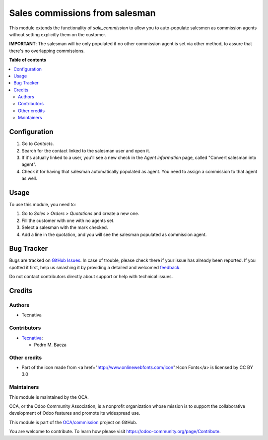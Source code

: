 ===============================
Sales commissions from salesman
===============================

.. !!!!!!!!!!!!!!!!!!!!!!!!!!!!!!!!!!!!!!!!!!!!!!!!!!!!
   !! This file is generated by oca-gen-addon-readme !!
   !! changes will be overwritten.                   !!
   !!!!!!!!!!!!!!!!!!!!!!!!!!!!!!!!!!!!!!!!!!!!!!!!!!!!

.. |badge1| image:: https://img.shields.io/badge/maturity-Beta-yellow.png
    :target: https://odoo-community.org/page/development-status
    :alt: Beta
.. |badge2| image:: https://img.shields.io/badge/licence-AGPL--3-blue.png
    :target: http://www.gnu.org/licenses/agpl-3.0-standalone.html
    :alt: License: AGPL-3
.. |badge3| image:: https://img.shields.io/badge/github-OCA%2Fcommission-lightgray.png?logo=github
    :target: https://github.com/OCA/commission/tree/11.0/sale_commission_salesman
    :alt: OCA/commission
.. |badge4| image:: https://img.shields.io/badge/weblate-Translate%20me-F47D42.png
    :target: https://translation.odoo-community.org/projects/commission-11-0/commission-11-0-sale_commission_salesman
    :alt: Translate me on Weblate
.. |badge5| image:: https://img.shields.io/badge/runbot-Try%20me-875A7B.png
    :target: https://runbot.odoo-community.org/runbot/165/11.0
    :alt: Try me on Runbot

|badge1| |badge2| |badge3| |badge4| |badge5| 

This module extends the functionality of `sale_commission` to allow you to
auto-populate salesmen as commission agents without setting explicitly them
on the customer.

**IMPORTANT**: The salesman will be only populated if no other commission agent
is set via other method, to assure that there's no overlapping commissions.

**Table of contents**

.. contents::
   :local:

Configuration
=============

#. Go to *Contacts*.
#. Search for the contact linked to the salesman user and open it.
#. If it's actually linked to a user, you'll see a new check in the
   *Agent information* page, called "Convert salesman into agent".
#. Check it for having that salesman automatically populated as agent. You
   need to assign a commission to that agent as well.

Usage
=====

To use this module, you need to:

#. Go to *Sales > Orders > Quotations* and create a new one.
#. Fill the customer with one with no agents set.
#. Select a salesman with the mark checked.
#. Add a line in the quotation, and you will see the salesman populated as
   commission agent.

Bug Tracker
===========

Bugs are tracked on `GitHub Issues <https://github.com/OCA/commission/issues>`_.
In case of trouble, please check there if your issue has already been reported.
If you spotted it first, help us smashing it by providing a detailed and welcomed
`feedback <https://github.com/OCA/commission/issues/new?body=module:%20sale_commission_salesman%0Aversion:%2011.0%0A%0A**Steps%20to%20reproduce**%0A-%20...%0A%0A**Current%20behavior**%0A%0A**Expected%20behavior**>`_.

Do not contact contributors directly about support or help with technical issues.

Credits
=======

Authors
~~~~~~~

* Tecnativa

Contributors
~~~~~~~~~~~~

* `Tecnativa <https://www.tecnativa.com>`__:

  * Pedro M. Baeza

Other credits
~~~~~~~~~~~~~

- Part of the icon made from <a href="http://www.onlinewebfonts.com/icon">Icon Fonts</a> is licensed by CC BY 3.0

Maintainers
~~~~~~~~~~~

This module is maintained by the OCA.

.. image:: https://odoo-community.org/logo.png
   :alt: Odoo Community Association
   :target: https://odoo-community.org

OCA, or the Odoo Community Association, is a nonprofit organization whose
mission is to support the collaborative development of Odoo features and
promote its widespread use.

This module is part of the `OCA/commission <https://github.com/OCA/commission/tree/11.0/sale_commission_salesman>`_ project on GitHub.

You are welcome to contribute. To learn how please visit https://odoo-community.org/page/Contribute.
